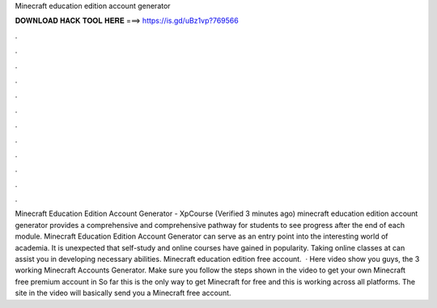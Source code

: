 Minecraft education edition account generator

𝐃𝐎𝐖𝐍𝐋𝐎𝐀𝐃 𝐇𝐀𝐂𝐊 𝐓𝐎𝐎𝐋 𝐇𝐄𝐑𝐄 ===> https://is.gd/uBz1vp?769566

.

.

.

.

.

.

.

.

.

.

.

.

Minecraft Education Edition Account Generator - XpCourse (Verified 3 minutes ago) minecraft education edition account generator provides a comprehensive and comprehensive pathway for students to see progress after the end of each module. Minecraft Education Edition Account Generator can serve as an entry point into the interesting world of academia. It is unexpected that self-study and online courses have gained in popularity. Taking online classes at  can assist you in developing necessary abilities. Minecraft education edition free account.  · Here video show you guys, the 3 working Minecraft Accounts Generator. Make sure you follow the steps shown in the video to get your own Minecraft free premium account in So far this is the only way to get Minecraft for free and this is working across all platforms. The site in the video will basically send you a Minecraft free account.